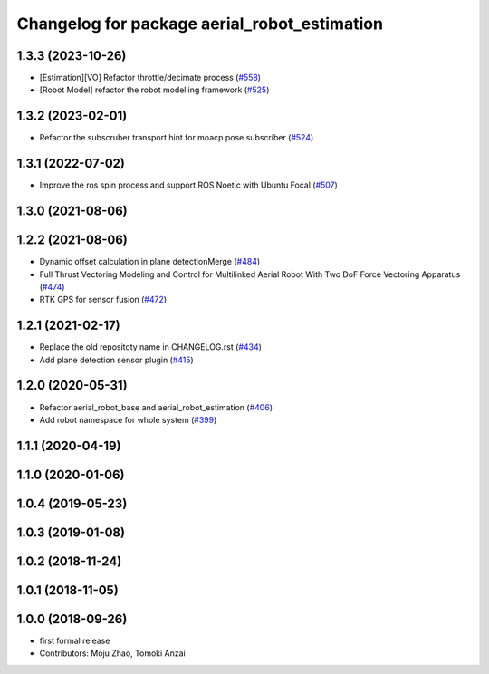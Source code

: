 ^^^^^^^^^^^^^^^^^^^^^^^^^^^^^^^^^^^^^^^^^^^^^
Changelog for package aerial_robot_estimation
^^^^^^^^^^^^^^^^^^^^^^^^^^^^^^^^^^^^^^^^^^^^^

1.3.3 (2023-10-26)
------------------
* [Estimation][VO] Refactor throttle/decimate process (`#558 <https://github.com/jsk-ros-pkg/jsk_aerial_robot/issues/558>`_)
* [Robot Model] refactor the robot modelling framework (`#525 <https://github.com/jsk-ros-pkg/jsk_aerial_robot/issues/525>`_)

1.3.2 (2023-02-01)
------------------
* Refactor the subscruber transport hint for moacp pose subscriber (`#524 <https://github.com/jsk-ros-pkg/aerial_robot/issues/524>`_)

1.3.1 (2022-07-02)
------------------
* Improve the ros spin process and support ROS Noetic with Ubuntu Focal (`#507 <https://github.com/jsk-ros-pkg/aerial_robot/issues/507>`_)

1.3.0 (2021-08-06)
------------------

1.2.2 (2021-08-06)
------------------
* Dynamic offset calculation in plane detectionMerge (`#484 <https://github.com/JSKAerialRobot/aerial_robot/issues/484>`_)
* Full Thrust Vectoring Modeling and Control for Multilinked Aerial Robot With Two DoF Force Vectoring Apparatus (`#474 <https://github.com/JSKAerialRobot/aerial_robot/issues/474>`_)
* RTK GPS for sensor fusion (`#472 <https://github.com/JSKAerialRobot/aerial_robot/issues/472>`_)

1.2.1 (2021-02-17)
------------------
* Replace the old repositoty name in CHANGELOG.rst (`#434 <https://github.com/JSKAerialRobot/aerial_robot/issues/434>`_)
* Add plane detection sensor plugin (`#415 <https://github.com/JSKAerialRobot/aerial_robot/issues/415>`_)

1.2.0 (2020-05-31)
------------------
* Refactor aerial_robot_base and aerial_robot_estimation (`#406 <https://github.com/JSKAerialRobot/aerial_robot/issues/406>`_)
* Add robot namespace for whole system  (`#399 <https://github.com/JSKAerialRobot/aerial_robot/issues/399>`_)

1.1.1 (2020-04-19)
------------------

1.1.0 (2020-01-06)
------------------

1.0.4 (2019-05-23)
------------------

1.0.3 (2019-01-08)
------------------

1.0.2 (2018-11-24)
------------------

1.0.1 (2018-11-05)
------------------

1.0.0 (2018-09-26)
------------------
* first formal release
* Contributors: Moju Zhao, Tomoki Anzai
